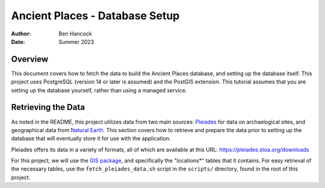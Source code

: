 ================================
Ancient Places - Database Setup
================================

:Author:  Ben Hancock
:Date:    Summer 2023

Overview
--------

This document covers how to fetch the data to build the Ancient Places
database, and setting up the database itself. This project uses PostgreSQL
(version 14 or later is assumed) and the PostGIS extension. This tutorial
assumes that you are setting up the database yourself, rather than using a
managed service.


Retrieving the Data
-------------------

As noted in the README, this project utilizes data from two main sources:
`Pleiades`_ for data on archaelogical sites, and  geographical data from
`Natural Earth`_. This section covers how to retrieve and prepare the data
prior to setting up the database that will eventually store it for use with the
application.

Pleiades offers its data in a variety of formats, all of which are available at
this URL: https://pleiades.stoa.org/downloads

For this project, we will use the `GIS package`_, and specifically the
"locations*" tables that it contains. For easy retrieval of the necessary
tables, use the ``fetch_pleiades_data.sh`` script in the ``scripts/`` directory,
found in the root of this project.

.. _Pleiades: https://pleiades.stoa.org/
.. _Natural Earth: https://www.naturalearthdata.com/
.. _GIS package: https://atlantides.org/downloads/pleiades/gis/

